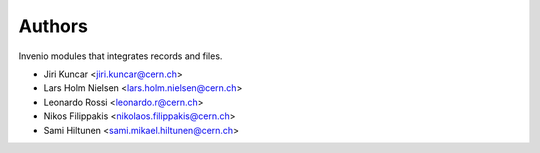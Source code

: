 ..
    This file is part of Invenio.
    Copyright (C) 2016 CERN.

    Invenio is free software; you can redistribute it
    and/or modify it under the terms of the GNU General Public License as
    published by the Free Software Foundation; either version 2 of the
    License, or (at your option) any later version.

    Invenio is distributed in the hope that it will be
    useful, but WITHOUT ANY WARRANTY; without even the implied warranty of
    MERCHANTABILITY or FITNESS FOR A PARTICULAR PURPOSE.  See the GNU
    General Public License for more details.

    You should have received a copy of the GNU General Public License
    along with Invenio; if not, write to the
    Free Software Foundation, Inc., 59 Temple Place, Suite 330, Boston,
    MA 02111-1307, USA.

    In applying this license, CERN does not
    waive the privileges and immunities granted to it by virtue of its status
    as an Intergovernmental Organization or submit itself to any jurisdiction.


Authors
=======

Invenio modules that integrates records and files.

- Jiri Kuncar <jiri.kuncar@cern.ch>
- Lars Holm Nielsen <lars.holm.nielsen@cern.ch>
- Leonardo Rossi <leonardo.r@cern.ch>
- Nikos Filippakis <nikolaos.filippakis@cern.ch>
- Sami Hiltunen <sami.mikael.hiltunen@cern.ch>
